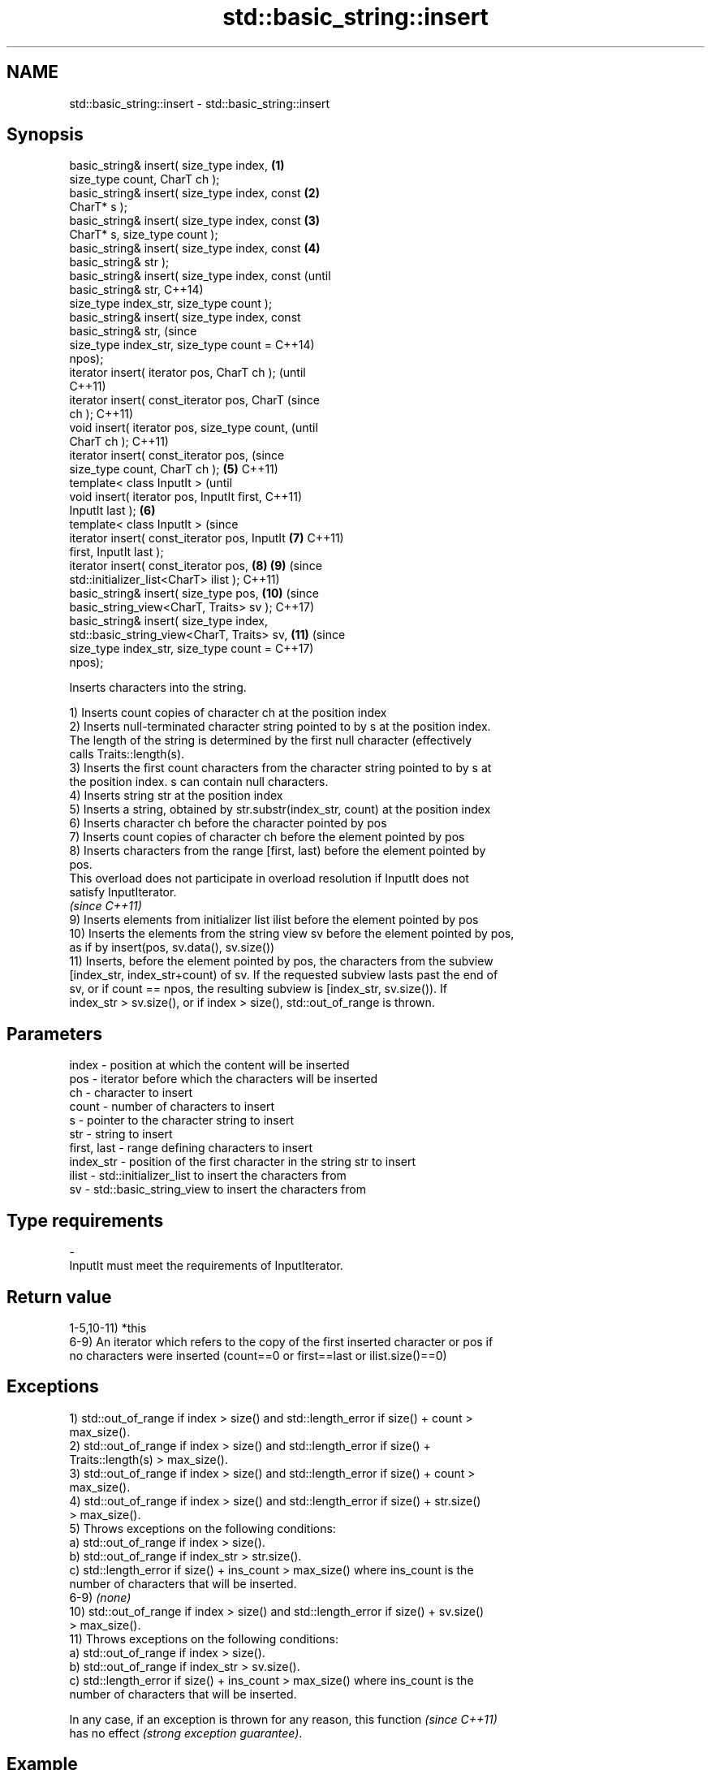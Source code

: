 .TH std::basic_string::insert 3 "Nov 16 2016" "2.1 | http://cppreference.com" "C++ Standard Libary"
.SH NAME
std::basic_string::insert \- std::basic_string::insert

.SH Synopsis
   basic_string& insert( size_type index,       \fB(1)\fP
   size_type count, CharT ch );
   basic_string& insert( size_type index, const \fB(2)\fP
   CharT* s );
   basic_string& insert( size_type index, const \fB(3)\fP
   CharT* s, size_type count );
   basic_string& insert( size_type index, const \fB(4)\fP
   basic_string& str );
   basic_string& insert( size_type index, const         (until
   basic_string& str,                                   C++14)
   size_type index_str, size_type count );
   basic_string& insert( size_type index, const
   basic_string& str,                                   (since
   size_type index_str, size_type count =               C++14)
   npos);
   iterator insert( iterator pos, CharT ch );                   (until
                                                                C++11)
   iterator insert( const_iterator pos, CharT                   (since
   ch );                                                        C++11)
   void insert( iterator pos, size_type count,                          (until
   CharT ch );                                                          C++11)
   iterator insert( const_iterator pos,                                 (since
   size_type count, CharT ch );                 \fB(5)\fP                     C++11)
   template< class InputIt >                                                    (until
   void insert( iterator pos, InputIt first,                                    C++11)
   InputIt last );                                  \fB(6)\fP
   template< class InputIt >                                                    (since
   iterator insert( const_iterator pos, InputIt         \fB(7)\fP                     C++11)
   first, InputIt last );
   iterator insert( const_iterator pos,                         \fB(8)\fP     \fB(9)\fP     (since
   std::initializer_list<CharT> ilist );                                        C++11)
   basic_string& insert( size_type pos,                                 \fB(10)\fP    (since
   basic_string_view<CharT, Traits> sv );                                       C++17)
   basic_string& insert( size_type index,
   std::basic_string_view<CharT, Traits> sv,                            \fB(11)\fP    (since
   size_type index_str, size_type count =                                       C++17)
   npos);

   Inserts characters into the string.

   1) Inserts count copies of character ch at the position index
   2) Inserts null-terminated character string pointed to by s at the position index.
   The length of the string is determined by the first null character (effectively
   calls Traits::length(s).
   3) Inserts the first count characters from the character string pointed to by s at
   the position index. s can contain null characters.
   4) Inserts string str at the position index
   5) Inserts a string, obtained by str.substr(index_str, count) at the position index
   6) Inserts character ch before the character pointed by pos
   7) Inserts count copies of character ch before the element pointed by pos
   8) Inserts characters from the range [first, last) before the element pointed by
   pos.
   This overload does not participate in overload resolution if InputIt does not
   satisfy InputIterator.
   \fI(since C++11)\fP
   9) Inserts elements from initializer list ilist before the element pointed by pos
   10) Inserts the elements from the string view sv before the element pointed by pos,
   as if by insert(pos, sv.data(), sv.size())
   11) Inserts, before the element pointed by pos, the characters from the subview
   [index_str, index_str+count) of sv. If the requested subview lasts past the end of
   sv, or if count == npos, the resulting subview is [index_str, sv.size()). If
   index_str > sv.size(), or if index > size(), std::out_of_range is thrown.

.SH Parameters

   index       - position at which the content will be inserted
   pos         - iterator before which the characters will be inserted
   ch          - character to insert
   count       - number of characters to insert
   s           - pointer to the character string to insert
   str         - string to insert
   first, last - range defining characters to insert
   index_str   - position of the first character in the string str to insert
   ilist       - std::initializer_list to insert the characters from
   sv          - std::basic_string_view to insert the characters from
.SH Type requirements
   -
   InputIt must meet the requirements of InputIterator.

.SH Return value

   1-5,10-11) *this
   6-9) An iterator which refers to the copy of the first inserted character or pos if
   no characters were inserted (count==0 or first==last or ilist.size()==0)

.SH Exceptions

   1) std::out_of_range if index > size() and std::length_error if size() + count >
   max_size().
   2) std::out_of_range if index > size() and std::length_error if size() +
   Traits::length(s) > max_size().
   3) std::out_of_range if index > size() and std::length_error if size() + count >
   max_size().
   4) std::out_of_range if index > size() and std::length_error if size() + str.size()
   > max_size().
   5) Throws exceptions on the following conditions:
   a) std::out_of_range if index > size().
   b) std::out_of_range if index_str > str.size().
   c) std::length_error if size() + ins_count > max_size() where ins_count is the
   number of characters that will be inserted.
   6-9) \fI(none)\fP
   10) std::out_of_range if index > size() and std::length_error if size() + sv.size()
   > max_size().
   11) Throws exceptions on the following conditions:
   a) std::out_of_range if index > size().
   b) std::out_of_range if index_str > sv.size().
   c) std::length_error if size() + ins_count > max_size() where ins_count is the
   number of characters that will be inserted.

   In any case, if an exception is thrown for any reason, this function   \fI(since C++11)\fP
   has no effect \fI(strong exception guarantee)\fP.

.SH Example

   
// Run this code

 #include <cassert>
 #include <iterator>
 #include <string>
 using namespace std::literals;
 int main()
 {
     std::string s = "xmplr";

     // insert(size_type index, size_type count, char ch)
     s.insert(0, 1, 'E');
     assert("Exmplr" == s);

     // insert(size_type index, char* s)
     s.insert(2, "e");
     assert("Exemplr" == s);

     // insert(size_type index, string const& str)
     s.insert(6, "a"s);
     assert("Exemplar" == s);

     // insert(size_type index, string const& str,
     //     size_type index_str, size_type count)
     s.insert(8, " is an example string."s, 0, 14);
     assert("Exemplar is an example" == s);

     // insert(const_iterator pos, char ch)
     s.insert(s.cbegin() + s.find_first_of('n') + 1, ':');
     assert("Exemplar is an: example" == s);

     // insert(const_iterator pos, size_type count, char ch)
     s.insert(s.cbegin() + s.find_first_of(':') + 1, 2, '=');
     assert("Exemplar is an:== example" == s);

     // insert(const_iterator pos, InputIt first, InputIt last)
     {
         std::string seq = " string";
         s.insert(s.begin() + s.find_last_of('e') + 1,
             std::begin(seq), std::end(seq));
         assert("Exemplar is an:== example string" == s);
     }

     // insert(const_iterator pos, std::initializer_list<char>)
     s.insert(s.cbegin() + s.find_first_of('g') + 1, { '.' });
     assert("Exemplar is an:== example string." == s);
 }

.SH See also

   append    appends characters to the end
             \fI(public member function)\fP
   push_back appends a character to the end
             \fI(public member function)\fP
